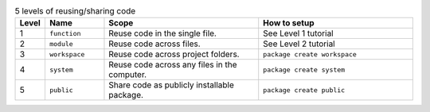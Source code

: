
.. list-table:: 5 levels of reusing/sharing code
   :widths: 5 15 40 40
   :header-rows: 1

   * - Level
     - Name
     - Scope
     - How to setup
   * - 1
     - ``function``
     - Reuse code in the single file.
     - See Level 1 tutorial
   * - 2
     - ``module``
     - Reuse code across files.
     - See Level 2 tutorial
   * - 3
     - ``workspace``
     - Reuse code across project folders.
     - ``package create workspace``
   * - 4
     - ``system``
     - Reuse code across any files in the computer.
     - ``package create system``
   * - 5
     - ``public``
     - Share code as publicly installable package.
     - ``package create public``
